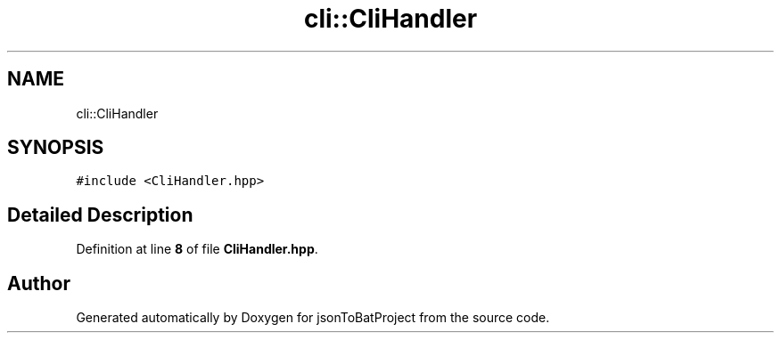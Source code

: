 .TH "cli::CliHandler" 3 "Thu Feb 29 2024 12:13:30" "Version 0.2.0" "jsonToBatProject" \" -*- nroff -*-
.ad l
.nh
.SH NAME
cli::CliHandler
.SH SYNOPSIS
.br
.PP
.PP
\fC#include <CliHandler\&.hpp>\fP
.SH "Detailed Description"
.PP 
Definition at line \fB8\fP of file \fBCliHandler\&.hpp\fP\&.

.SH "Author"
.PP 
Generated automatically by Doxygen for jsonToBatProject from the source code\&.
